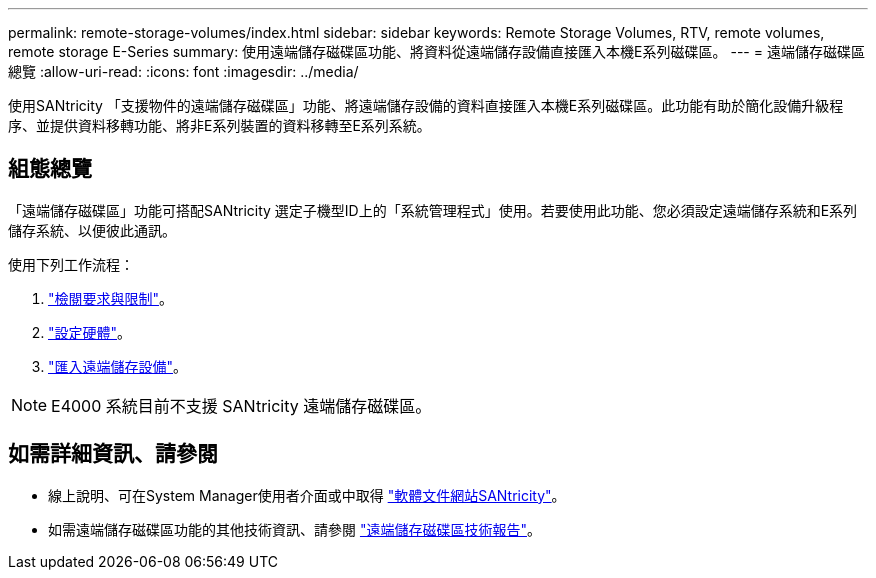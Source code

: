 ---
permalink: remote-storage-volumes/index.html 
sidebar: sidebar 
keywords: Remote Storage Volumes, RTV, remote volumes, remote storage E-Series 
summary: 使用遠端儲存磁碟區功能、將資料從遠端儲存設備直接匯入本機E系列磁碟區。 
---
= 遠端儲存磁碟區總覽
:allow-uri-read: 
:icons: font
:imagesdir: ../media/


[role="lead"]
使用SANtricity 「支援物件的遠端儲存磁碟區」功能、將遠端儲存設備的資料直接匯入本機E系列磁碟區。此功能有助於簡化設備升級程序、並提供資料移轉功能、將非E系列裝置的資料移轉至E系列系統。



== 組態總覽

「遠端儲存磁碟區」功能可搭配SANtricity 選定子機型ID上的「系統管理程式」使用。若要使用此功能、您必須設定遠端儲存系統和E系列儲存系統、以便彼此通訊。

使用下列工作流程：

. link:system-reqs-concept.html["檢閱要求與限制"]。
. link:setup-remote-volumes-concept.html["設定硬體"]。
. link:import-remote-storage-task.html["匯入遠端儲存設備"]。



NOTE: E4000 系統目前不支援 SANtricity 遠端儲存磁碟區。



== 如需詳細資訊、請參閱

* 線上說明、可在System Manager使用者介面或中取得 https://docs.netapp.com/us-en/e-series-santricity/index.html["軟體文件網站SANtricity"^]。
* 如需遠端儲存磁碟區功能的其他技術資訊、請參閱 https://www.netapp.com/pdf.html?item=/media/28697-tr-4893-deploy.pdf["遠端儲存磁碟區技術報告"^]。

